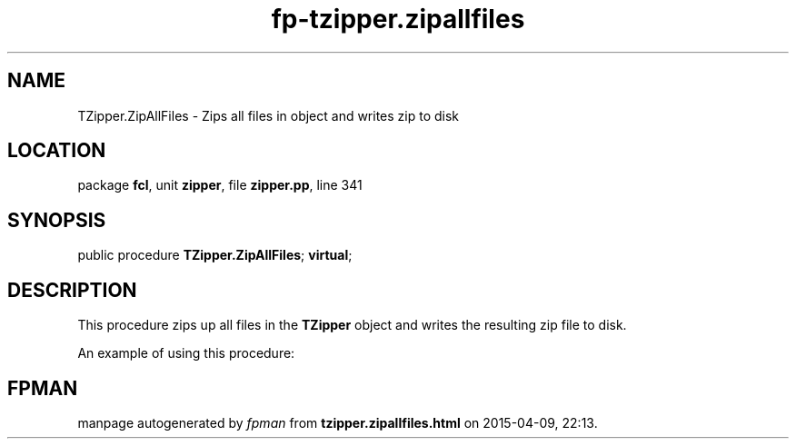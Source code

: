 .\" file autogenerated by fpman
.TH "fp-tzipper.zipallfiles" 3 "2014-03-14" "fpman" "Free Pascal Programmer's Manual"
.SH NAME
TZipper.ZipAllFiles - Zips all files in object and writes zip to disk
.SH LOCATION
package \fBfcl\fR, unit \fBzipper\fR, file \fBzipper.pp\fR, line 341
.SH SYNOPSIS
public procedure \fBTZipper.ZipAllFiles\fR; \fBvirtual\fR;
.SH DESCRIPTION
This procedure zips up all files in the \fBTZipper\fR object and writes the resulting zip file to disk.

An example of using this procedure:


.SH FPMAN
manpage autogenerated by \fIfpman\fR from \fBtzipper.zipallfiles.html\fR on 2015-04-09, 22:13.

